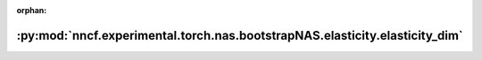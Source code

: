 :orphan:

:py:mod:`nncf.experimental.torch.nas.bootstrapNAS.elasticity.elasticity_dim`
============================================================================

.. py:module:: nncf.experimental.torch.nas.bootstrapNAS.elasticity.elasticity_dim

.. autoapi-nested-parse::

   Copyright (c) 2023 Intel Corporation
   Licensed under the Apache License, Version 2.0 (the "License");
   you may not use this file except in compliance with the License.
   You may obtain a copy of the License at
        http://www.apache.org/licenses/LICENSE-2.0
   Unless required by applicable law or agreed to in writing, software
   distributed under the License is distributed on an "AS IS" BASIS,
   WITHOUT WARRANTIES OR CONDITIONS OF ANY KIND, either express or implied.
   See the License for the specific language governing permissions and
   limitations under the License.



